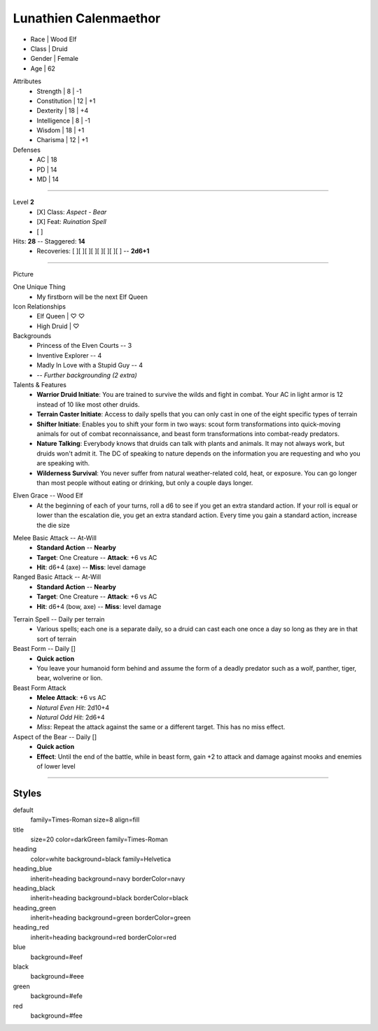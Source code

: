 .. section: stack columns=3
.. title: banner style=title

**Lunathien Calenmaethor**
==========================

.. title: hidden

.. image:: data/images/13thAgelogo.png
   :height: 50
   :align: left
..


-  Race      | Wood Elf
- Class     | Druid
- Gender    | Female
- Age       | 62

Attributes
 - Strength     | 8  | -1
 - Constitution | 12 | +1
 - Dexterity    | 18 | +4
 - Intelligence | 8  | -1
 - Wisdom       | 18 | +1
 - Charisma     | 12 | +1

Defenses
 - AC | 18
 - PD | 14
 - MD | 14


---------------------------------------------------------------

.. title: banner style=heading_blue
.. section: stack columns=2

Level **2**
 - [X] Class: *Aspect - Bear*
 - [X] Feat:  *Ruination Spell*
 - [ ]

Hits: **28**        --  Staggered: **14**
 - Recoveries: [ ][ ][ ][ ][ ][ ][ ][ ] -- **2d6+1**

---------------------------------------------------------------

.. section: stack columns=3
.. title: hidden


Picture

.. image:: data/images/luna.jpg
..

.. title: banner style=heading_blue
.. style: blue


One Unique Thing
 - My firstborn will be the next Elf Queen

Icon Relationships
 - Elf Queen  | ♡ ♡
 - High Druid | ♡


Backgrounds
 - Princess of the Elven Courts     --  3
 - Inventive Explorer               --  4
 - Madly In Love with a Stupid Guy  --  4
 - -- *Further backgrounding (2 extra)*

Talents & Features
 - **Warrior Druid Initiate**: You are trained to survive the wilds and fight in combat.
   Your AC in light armor is 12 instead of 10 like most other druids.

 - **Terrain Caster Initiate**: Access to daily spells that you can only cast in one of the
   eight specific types of terrain

 - **Shifter Initiate**: Enables you to shift your form in two ways: scout form
   transformations into quick-moving animals for out of combat reconnaissance,
   and beast form transformations into combat-ready predators.

 - **Nature Talking**: Everybody knows that druids can talk with plants and animals.
   It may not always work, but druids won't admit it. The DC of speaking to nature
   depends on the information you are requesting and who you are speaking with.

 - **Wilderness Survival**: You never suffer from natural weather-related cold, heat,
   or exposure. You can go longer than most people without eating or drinking,
   but only a couple days longer.

.. title: banner style=heading_red
.. style: red

Elven Grace -- Wood Elf
 - At the beginning of each of your turns, roll a d6 to see if you get an extra
   standard action. If your roll is equal or lower than the escalation die,
   you get an extra standard action. Every time you gain a standard action,
   increase the die size

.. title: banner style=heading_green
.. style: green

Melee Basic Attack -- At-Will
 - **Standard Action**      --      **Nearby**
 - **Target**: One Creature --      **Attack**: +6 vs AC
 - **Hit**: d6+4 (axe)      --      **Miss**: level damage

Ranged Basic Attack -- At-Will
 - **Standard Action**      --      **Nearby**
 - **Target**: One Creature --      **Attack**: +6 vs AC
 - **Hit**: d6+4 (bow, axe) --      **Miss**: level damage

.. title: banner style=heading_black
.. style: black

Terrain Spell -- Daily per terrain
 - Various spells; each one is a separate daily, so a druid can cast
   each one once a day so long as they are in that sort of terrain

Beast Form -- Daily []
 - **Quick action**
 - You leave your humanoid form behind and assume the form of a deadly
   predator such as a wolf, panther, tiger, bear, wolverine or lion.

Beast Form Attack
 - **Melee Attack**: +6 vs AC
 - *Natural Even Hit*: 2d10+4
 - *Natural Odd Hit*: 2d6+4
 - *Miss*: Repeat the attack against the same or a different target.
   This has no miss effect.

Aspect of the Bear -- Daily []
 - **Quick action**
 - **Effect**: Until the end of the battle, while in beast form,
   gain +2 to attack and damage against mooks and enemies of lower level


---------------------------------------------------------------


Styles
------

default
  family=Times-Roman size=8 align=fill
title
  size=20 color=darkGreen family=Times-Roman

heading
  color=white background=black family=Helvetica
heading_blue
  inherit=heading background=navy borderColor=navy
heading_black
  inherit=heading background=black borderColor=black
heading_green
  inherit=heading background=green borderColor=green
heading_red
  inherit=heading background=red  borderColor=red

blue
  background=#eef
black
  background=#eee
green
  background=#efe
red
  background=#fee
